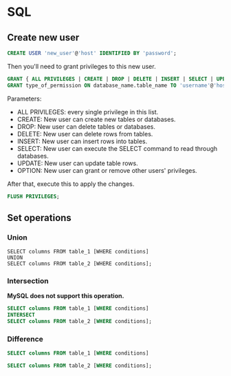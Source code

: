 * SQL
** Create new user
   #+BEGIN_SRC sql
   CREATE USER 'new_user'@'host' IDENTIFIED BY 'password';
   #+END_SRC

   Then you'll need to grant privileges to this new user.
   #+BEGIN_SRC sql
   GRANT { ALL PRIVILEGES | CREATE | DROP | DELETE | INSERT | SELECT | UPDATE | OPTION } TO 'username'@'host';
   GRANT type_of_permission ON database_name.table_name TO 'username'@'host';
   #+END_SRC
   Parameters:
   - ALL PRIVILEGES: every single privilege in this list.
   - CREATE: New user can create new tables or databases.
   - DROP: New user can delete tables or databases.
   - DELETE: New user can delete rows from tables.
   - INSERT: New user can insert rows into tables.
   - SELECT: New user can execute the SELECT command to read through databases.
   - UPDATE: New user can update table rows.
   - OPTION: New user can grant or remove other users' privileges.

   After that, execute this to apply the changes.
   #+BEGIN_SRC sql
   FLUSH PRIVILEGES;
   #+END_SRC
** Set operations
*** Union
    #+BEGIN_SRC sql results :raw
    SELECT columns FROM table_1 [WHERE conditions]
    UNION
    SELECT columns FROM table_2 [WHERE conditions];
    #+END_SRC
*** Intersection
    *MySQL does not support this operation.*
    #+BEGIN_SRC sql
    SELECT columns FROM table_1 [WHERE conditions]
    INTERSECT
    SELECT columns FROM table_2 [WHERE conditions];
    #+END_SRC
*** Difference
    #+BEGIN_SRC sql
    SELECT columns FROM table_1 [WHERE conditions]

    SELECT columns FROM table_2 [WHERE conditions];
    #+END_SRC
